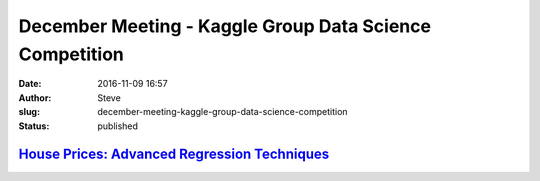 December Meeting - Kaggle Group Data Science Competition
########################################################
:date: 2016-11-09 16:57
:author: Steve
:slug: december-meeting-kaggle-group-data-science-competition
:status: published

`House Prices: Advanced Regression Techniques <https://www.kaggle.com/c/house-prices-advanced-regression-techniques>`__
=======================================================================================================================
